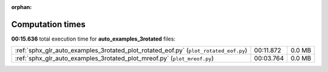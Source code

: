 
:orphan:

.. _sphx_glr_auto_examples_3rotated_sg_execution_times:

Computation times
=================
**00:15.636** total execution time for **auto_examples_3rotated** files:

+--------------------------------------------------------------------------------------+-----------+--------+
| :ref:`sphx_glr_auto_examples_3rotated_plot_rotated_eof.py` (``plot_rotated_eof.py``) | 00:11.872 | 0.0 MB |
+--------------------------------------------------------------------------------------+-----------+--------+
| :ref:`sphx_glr_auto_examples_3rotated_plot_mreof.py` (``plot_mreof.py``)             | 00:03.764 | 0.0 MB |
+--------------------------------------------------------------------------------------+-----------+--------+
